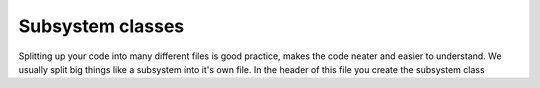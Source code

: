 Subsystem classes 
------------------

Splitting up your code into many different files is good practice, makes the code neater and easier to understand. We usually split big things like a subsystem into it's own file. 
In the header of this file you create the subsystem class 